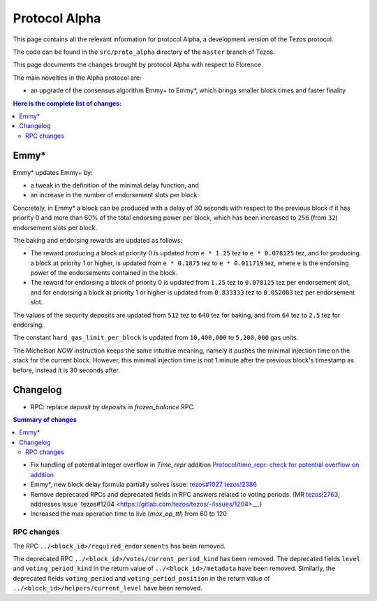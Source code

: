 .. _alpha:

Protocol Alpha
==============

This page contains all the relevant information for protocol Alpha, a
development version of the Tezos protocol.

The code can be found in the ``src/proto_alpha`` directory of the
``master`` branch of Tezos.

This page documents the changes brought by protocol Alpha with respect
to Florence.

The main novelties in the Alpha protocol are:

- an upgrade of the consensus algorithm Emmy+ to Emmy*, which brings smaller block times and faster finality

.. contents:: Here is the complete list of changes:

Emmy*
-----

Emmy* updates Emmy+ by:

- a tweak in the definition of the minimal delay function, and
- an increase in the number of endorsement slots per block

Concretely, in Emmy* a block can be produced with a delay of 30 seconds with respect to the previous block if it has priority 0 and more than 60% of the total endorsing power per block, which has been increased to ``256`` (from ``32``) endorsement slots per block.

The baking and endorsing rewards are updated as follows:

- The reward producing a block at priority 0 is updated from ``e * 1.25`` tez to ``e * 0.078125`` tez, and for producing a block at priority 1 or higher, is updated from ``e * 0.1875`` tez to ``e * 0.011719`` tez, where ``e`` is the endorsing power of the endorsements contained in the block.
- The reward for endorsing a block of priority 0 is updated from ``1.25`` tez to ``0.078125`` tez per endorsement slot, and for endorsing a block at priority 1 or higher is updated from ``0.833333`` tez to ``0.052083`` tez per endorsement slot.

The values of the security deposits are updated from ``512`` tez to ``640`` tez for baking, and from ``64`` tez to ``2.5`` tez for endorsing.

The constant ``hard_gas_limit_per_block`` is updated from ``10,400,000`` to ``5,200,000`` gas units.

The Michelson `NOW` instruction keeps the same intuitive meaning,
namely it pushes the minimal injection time on the stack for the
current block. However, this minimal injection time is not 1 minute
after the previous block's timestamp as before, instead it is 30
seconds after.



Changelog
---------

- RPC: replace `deposit` by `deposits` in `frozen_balance` RPC.

.. contents:: Summary of changes

- Fix handling of potential integer overflow in `Time_repr` addition `Protocol/time_repr: check for potential overflow on addition <https://gitlab.com/tezos/tezos/-/merge_requests/2660>`_

- Emmy*, new block delay formula
  partially solves issue: `tezos#1027 <https://gitlab.com/tezos/tezos/-/issues/1027>`__
  `tezos!2386 <https://gitlab.com/tezos/tezos/-/merge_requests/2386>`__

- Remove deprecated RPCs and deprecated fields in RPC answers related
  to voting periods. (MR `tezos!2763
  <https://gitlab.com/tezos/tezos/-/merge_requests/2763>`__, addresses
  issue `tezos#1204 <https://gitlab.com/tezos/tezos/-/issues/1204>__.)

- Increased the max operation time to live (`max_op_ttl`) from 60 to
  120

RPC changes
~~~~~~~~~~~

The RPC ``../<block_id>/required_endorsements`` has been removed.

The deprecated RPC ``../<block_id>/votes/current_period_kind`` has
been removed. The deprecated fields ``level`` and
``voting_period_kind`` in the return value of
``../<block_id>/metadata`` have been removed. Similarly, the
deprecated fields ``voting_period`` and ``voting_period_position`` in
the return value of ``../<block_id>/helpers/current_level`` have been
removed.
